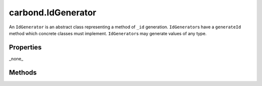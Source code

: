 ===================
carbond.IdGenerator
===================

.. js:class:: IdGenerator()
    :hidden:

An ``IdGenerator`` is an abstract class representing a method of ``_id`` generation. ``IdGenerator``\ s have  
a ``generateId`` method which concrete classes must implement. ``IdGenerator``\ s may generate values of any type.

Properties
==========

_none_

Methods
==========

.. class:: carbond.IdGenerator
    :noindex:
    :hidden:

    .. function:: carbond.IdGenerator.generateId

        .. csv-table::
            :class: details-table

            "generateId ()", ""
            "Arguments", ``undefined``
            "Returns", :class:`string`
            "Description", "Lorem ipsum dolor sit amet, consectetur adipiscing elit, sed do eiusmod tempor incididunt ut labore et dolo            re magna aliqua. Ut enim ad minim veniam, quis nostrud exercitation ullamco laboris nisi ut aliquip ex ea commodo consequat. Du    is a    ute     irure dolor in reprehenderit in voluptate velit esse cillum dolore eu fugiat nulla pariatur. Excepteur sint occaecat cu    pidatat     non proi    dent, sunt in culpa qui officia deserunt mollit anim id est laborum."